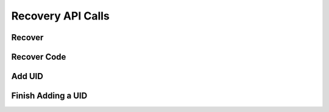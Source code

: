 
.. _Recovery API Calls:
.. _Recovery API:

Recovery API Calls
===============================


.. _Recover:


Recover
------------------------

.. http:post:: ferlyapi.com/recover

     Recovers a Ferly Users account

    :reqheader Authorization: See :ref:`Authorization Header`.

    :<json string login:
        Required. The email or phone number the customer used to signup or put in their recovery settings.

.. _Recover Code:

Recover Code
------------------------

.. http:post:: ferlyapi.com/recover-code

     Verify's the code to recover the account is correct and if so completes the recover process by remapping the account to the new device token.

    :reqheader Authorization: See :ref:`Authorization Header`.

    :<json string code:
        Required. The secret code sent to the recovery email or phone number.

    :<json string secret:
        Required. The secret returned from :http:post:`ferlyapi.com/recover`.

    :<json string factor_id:
        Required. The factor_id returned from :http:post:`ferlyapi.com/recover`.

    :<json string recaptcha_response:
        Conveys the response provided by the invisible ReCAPTCHA widget. This field is required when the platform detects excessive attempts to guess passwords or authentication codes..

    :<json string attempt_path:
        Required. The attempt_path returned from :http:post:`ferlyapi.com/recover`.

    :<json string expo_token:
        Optional. expo_token corresponding to the new device on which the account is being recovered from.

    :<json string os:
        Optional. The os on which the device is being run on.

.. _Add a UID:

Add UID
-------------------------------


.. http:post:: ferlyapi.com/add-uid

    Begin adding a UID (email address or SMS phone number) to the wallet. The platform will send a random code through the specified communication channel. After your app receives a response from this API call, it should prompt the user to enter the received code. Once the user inputs the code, your app should call :http:post:`ferlyapi.com/add-uid-confirm` to finish adding the UID.

    :Permission Required: change_settings. Change the authenticated profile’s personal settings like the password or login information. Used in Settings API Calls.

    :reqheader Authorization: See :ref:`Authorization Header`.

    :<json string login:
        Required. The email address or phone number to add. The formatting is flexible: email addresses may be capitalized and phone numbers may contain dashes and parentheses, depending on the country.
    :<json string uid_type:
        Required. If provided, must be either ``email`` or ``phone``.

    The response body is a JSON object with these attributes:

            ``attempt_id``
                A string that identifies this attempt to add a UID.
            ``secret``
                A string that authenticates the user's device for the duration of the attempt to add a UID.
            ``code_length``
                The length of the code the user should enter. The length is currently either 6 or 9 digits depending on the authentication flow type, but the platform may expand the code length if necessary.
            ``revealed_codes``
                In development sandboxes and testing environments, this is a list of human-readable strings that reveal the authentication codes sent to the user through email, SMS, or another channel. This allows testers to skip the communication channel. In production, this attribute does not exist.

.. _Confirm Uid:

Finish Adding a UID
-------------------

.. http:post:: ferlyapi.com/add-uid-confirm

    Finish adding a UID (email address or SMS phone number) to the wallet. The app calls this after :http:post:`ferlyapi.com/add-uid`.

    :Permission Required: change_settings. Change the authenticated profile’s personal settings like the password or login information. Used in Settings API Calls.

    :reqheader Authorization: See :ref:`Authorization Header`.

    :<json string attempt_id:
        Required. The ``attempt_id`` received from the :http:post:`ferlyapi.com/add-uid` API call.
    :<json string secret:
        Required. The ``secret`` received from the :http:post:`ferlyapi.com/add-uid` API call.
    :<json string code:
        Required. The code entered by the user.
    :<json string replace_uid:
        Optional. If provided, and the code entry is successful, the platform will remove the specified UID from the wallet while adding the new UID. This is a way to let users "edit" their email address or phone number.
    :<json string recaptcha_response:
        Conveys the response provided by the invisible ReCAPTCHA widget. This field is required when the platform detects excessive attempts to guess passwords or authentication codes.
